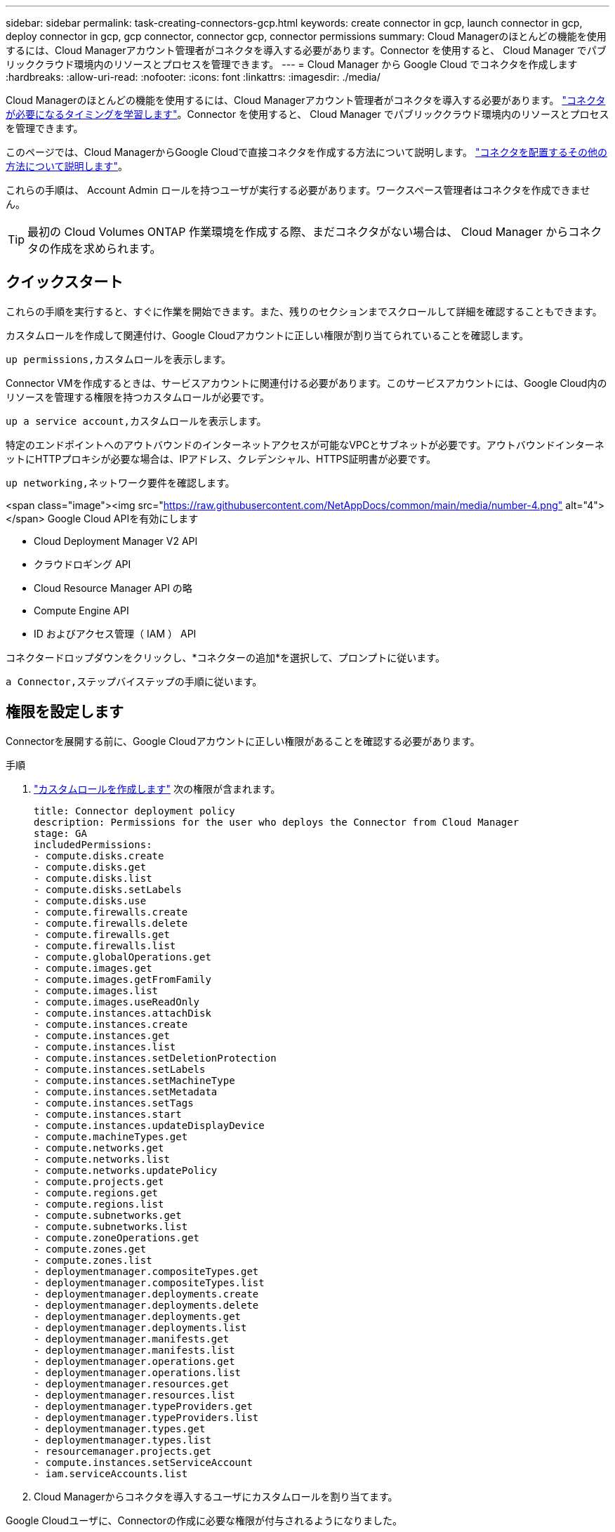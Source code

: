 ---
sidebar: sidebar 
permalink: task-creating-connectors-gcp.html 
keywords: create connector in gcp, launch connector in gcp, deploy connector in gcp, gcp connector, connector gcp, connector permissions 
summary: Cloud Managerのほとんどの機能を使用するには、Cloud Managerアカウント管理者がコネクタを導入する必要があります。Connector を使用すると、 Cloud Manager でパブリッククラウド環境内のリソースとプロセスを管理できます。 
---
= Cloud Manager から Google Cloud でコネクタを作成します
:hardbreaks:
:allow-uri-read: 
:nofooter: 
:icons: font
:linkattrs: 
:imagesdir: ./media/


[role="lead"]
Cloud Managerのほとんどの機能を使用するには、Cloud Managerアカウント管理者がコネクタを導入する必要があります。 link:concept-connectors.html["コネクタが必要になるタイミングを学習します"]。Connector を使用すると、 Cloud Manager でパブリッククラウド環境内のリソースとプロセスを管理できます。

このページでは、Cloud ManagerからGoogle Cloudで直接コネクタを作成する方法について説明します。 link:concept-connectors.html#how-to-create-a-connector["コネクタを配置するその他の方法について説明します"]。

これらの手順は、 Account Admin ロールを持つユーザが実行する必要があります。ワークスペース管理者はコネクタを作成できません。


TIP: 最初の Cloud Volumes ONTAP 作業環境を作成する際、まだコネクタがない場合は、 Cloud Manager からコネクタの作成を求められます。



== クイックスタート

これらの手順を実行すると、すぐに作業を開始できます。また、残りのセクションまでスクロールして詳細を確認することもできます。

[role="quick-margin-para"]
カスタムロールを作成して関連付け、Google Cloudアカウントに正しい権限が割り当てられていることを確認します。

[role="quick-margin-para"]
 up permissions,カスタムロールを表示します。

[role="quick-margin-para"]
Connector VMを作成するときは、サービスアカウントに関連付ける必要があります。このサービスアカウントには、Google Cloud内のリソースを管理する権限を持つカスタムロールが必要です。

[role="quick-margin-para"]
 up a service account,カスタムロールを表示します。

[role="quick-margin-para"]
特定のエンドポイントへのアウトバウンドのインターネットアクセスが可能なVPCとサブネットが必要です。アウトバウンドインターネットにHTTPプロキシが必要な場合は、IPアドレス、クレデンシャル、HTTPS証明書が必要です。

[role="quick-margin-para"]
 up networking,ネットワーク要件を確認します。

.<span class="image"><img src="https://raw.githubusercontent.com/NetAppDocs/common/main/media/number-4.png"[] alt="4"></span> Google Cloud APIを有効にします
* Cloud Deployment Manager V2 API
* クラウドロギング API
* Cloud Resource Manager API の略
* Compute Engine API
* ID およびアクセス管理（ IAM ） API


[role="quick-margin-para"]
コネクタードロップダウンをクリックし、*コネクターの追加*を選択して、プロンプトに従います。

[role="quick-margin-para"]
 a Connector,ステップバイステップの手順に従います。



== 権限を設定します

Connectorを展開する前に、Google Cloudアカウントに正しい権限があることを確認する必要があります。

.手順
. https://cloud.google.com/iam/docs/creating-custom-roles#iam-custom-roles-create-gcloud["カスタムロールを作成します"^] 次の権限が含まれます。
+
[source, yaml]
----
title: Connector deployment policy
description: Permissions for the user who deploys the Connector from Cloud Manager
stage: GA
includedPermissions:
- compute.disks.create
- compute.disks.get
- compute.disks.list
- compute.disks.setLabels
- compute.disks.use
- compute.firewalls.create
- compute.firewalls.delete
- compute.firewalls.get
- compute.firewalls.list
- compute.globalOperations.get
- compute.images.get
- compute.images.getFromFamily
- compute.images.list
- compute.images.useReadOnly
- compute.instances.attachDisk
- compute.instances.create
- compute.instances.get
- compute.instances.list
- compute.instances.setDeletionProtection
- compute.instances.setLabels
- compute.instances.setMachineType
- compute.instances.setMetadata
- compute.instances.setTags
- compute.instances.start
- compute.instances.updateDisplayDevice
- compute.machineTypes.get
- compute.networks.get
- compute.networks.list
- compute.networks.updatePolicy
- compute.projects.get
- compute.regions.get
- compute.regions.list
- compute.subnetworks.get
- compute.subnetworks.list
- compute.zoneOperations.get
- compute.zones.get
- compute.zones.list
- deploymentmanager.compositeTypes.get
- deploymentmanager.compositeTypes.list
- deploymentmanager.deployments.create
- deploymentmanager.deployments.delete
- deploymentmanager.deployments.get
- deploymentmanager.deployments.list
- deploymentmanager.manifests.get
- deploymentmanager.manifests.list
- deploymentmanager.operations.get
- deploymentmanager.operations.list
- deploymentmanager.resources.get
- deploymentmanager.resources.list
- deploymentmanager.typeProviders.get
- deploymentmanager.typeProviders.list
- deploymentmanager.types.get
- deploymentmanager.types.list
- resourcemanager.projects.get
- compute.instances.setServiceAccount
- iam.serviceAccounts.list
----
. Cloud Managerからコネクタを導入するユーザにカスタムロールを割り当てます。


Google Cloudユーザに、Connectorの作成に必要な権限が付与されるようになりました。



== サービスアカウントを設定します

Google Cloudでリソースを管理するために必要な権限をConnectorに提供するには、サービスアカウントが必要です。このサービスアカウントは、作成時に Connector VM に関連付けます。

サービスアカウントの権限は、前のセクションで設定した権限とは異なります。

.手順
. https://cloud.google.com/iam/docs/creating-custom-roles#iam-custom-roles-create-gcloud["カスタムロールを作成します"^] 次の権限が含まれます。
+
[source, yaml]
----
title: NetApp Cloud Manager
description: Permissions for the service account associated with the Connector instance.
stage: GA
includedPermissions:
- iam.serviceAccounts.actAs
- compute.regionBackendServices.create
- compute.regionBackendServices.get
- compute.regionBackendServices.list
- compute.networks.updatePolicy
- compute.backendServices.create
- compute.addresses.list
- compute.disks.create
- compute.disks.createSnapshot
- compute.disks.delete
- compute.disks.get
- compute.disks.list
- compute.disks.setLabels
- compute.disks.use
- compute.firewalls.create
- compute.firewalls.delete
- compute.firewalls.get
- compute.firewalls.list
- compute.globalOperations.get
- compute.images.get
- compute.images.getFromFamily
- compute.images.list
- compute.images.useReadOnly
- compute.instances.addAccessConfig
- compute.instances.attachDisk
- compute.instances.create
- compute.instances.delete
- compute.instances.detachDisk
- compute.instances.get
- compute.instances.getSerialPortOutput
- compute.instances.list
- compute.instances.setDeletionProtection
- compute.instances.setLabels
- compute.instances.setMachineType
- compute.instances.setMetadata
- compute.instances.setTags
- compute.instances.start
- compute.instances.stop
- compute.instances.updateDisplayDevice
- compute.machineTypes.get
- compute.networks.get
- compute.networks.list
- compute.projects.get
- compute.regions.get
- compute.regions.list
- compute.snapshots.create
- compute.snapshots.delete
- compute.snapshots.get
- compute.snapshots.list
- compute.snapshots.setLabels
- compute.subnetworks.get
- compute.subnetworks.list
- compute.subnetworks.use
- compute.subnetworks.useExternalIp
- compute.zoneOperations.get
- compute.zones.get
- compute.zones.list
- compute.instances.setServiceAccount
- deploymentmanager.compositeTypes.get
- deploymentmanager.compositeTypes.list
- deploymentmanager.deployments.create
- deploymentmanager.deployments.delete
- deploymentmanager.deployments.get
- deploymentmanager.deployments.list
- deploymentmanager.manifests.get
- deploymentmanager.manifests.list
- deploymentmanager.operations.get
- deploymentmanager.operations.list
- deploymentmanager.resources.get
- deploymentmanager.resources.list
- deploymentmanager.typeProviders.get
- deploymentmanager.typeProviders.list
- deploymentmanager.types.get
- deploymentmanager.types.list
- logging.logEntries.list
- logging.privateLogEntries.list
- resourcemanager.projects.get
- storage.buckets.create
- storage.buckets.delete
- storage.buckets.get
- storage.buckets.list
- cloudkms.cryptoKeyVersions.useToEncrypt
- cloudkms.cryptoKeys.get
- cloudkms.cryptoKeys.list
- cloudkms.keyRings.list
- storage.buckets.update
- iam.serviceAccounts.getIamPolicy
- iam.serviceAccounts.list
- storage.objects.get
- storage.objects.list
- monitoring.timeSeries.list
- storage.buckets.getIamPolicy
----
. https://cloud.google.com/iam/docs/creating-managing-service-accounts#creating_a_service_account["Google Cloudサービスアカウントを作成し、作成したカスタムロールを適用します"^]。
. Cloud Volumes ONTAP を他のプロジェクトに導入する場合は、 https://cloud.google.com/iam/docs/granting-changing-revoking-access#granting-console["クラウドでサービスアカウントを追加してアクセスを許可します そのプロジェクトに対するマネージャの役割"^]。プロジェクトごとにこの手順を繰り返す必要があります。


Connector VMのサービスアカウントが設定されます。



== ネットワークをセットアップする

コネクタがパブリッククラウド環境内のリソースやプロセスを管理できるように、ネットワークを設定します。コネクタにVPCとサブネットを使用する以外に、次の要件が満たされていることを確認する必要があります。



=== ターゲットネットワークへの接続

コネクタには、作成する作業環境の種類と、有効にする予定のサービスへのネットワーク接続が必要です。

たとえば、会社のネットワークにコネクタをインストールした場合は、Cloud Volumes ONTAP を起動するVPCへのVPN接続を設定する必要があります。



=== アウトバウンドインターネットアクセス

Connector では、パブリッククラウド環境内のリソースとプロセスを管理するためにアウトバウンドインターネットアクセスが必要です。

[cols="2*"]
|===
| エンドポイント | 目的 


| \ https://support.netapp.com | ライセンス情報を取得し、ネットアップサポートに AutoSupport メッセージを送信するため。 


| \ https://*.cloudmanager.cloud.netapp.com | Cloud Manager 内で SaaS の機能やサービスを提供できます。 


| ¥ https://cloudmanagerinfraprod.azurecr.io ¥ https://*.blob.core.windows.net | をクリックして、 Connector と Docker コンポーネントをアップグレードします。 
|===


=== プロキシサーバ

すべての送信インターネットトラフィックにHTTPプロキシを導入する必要がある場合は、HTTPプロキシに関する次の情報を取得します。

* IP アドレス
* クレデンシャル
* HTTPS証明書




=== セキュリティグループ

コネクタへの着信トラフィックは、コネクタを起動した場合や、コネクタがAutoSupport メッセージのプロキシとして使用されている場合を除き、受信トラフィックはありません。へのアクセスは、 HTTP および HTTPS を使用して提供されます link:concept-connectors.html#the-local-user-interface["ローカル UI"]は、まれな状況で使用します。SSH が必要になるのは、トラブルシューティングのためにホストに接続する必要がある場合のみです。



=== 共有 VPC の権限

共有 VPC を使用してリソースをサービスプロジェクトに導入する場合は、次の権限が必要です。IAM の設定が完了したら、この表を参考にして権限の表を環境に反映させる必要があります。

[cols="10,10,10,20,20,30"]
|===
| ID | 作成者 | でホストされています | サービスプロジェクトの権限 | ホストプロジェクトの権限 | 目的 


| Connectorの展開に使用されるGoogleアカウント | カスタム | サービスプロジェクト  a| 
* link:task-creating-connectors-gcp.html#set-up-permissions-to-deploy-the-connector["上記のセクションに記載されている権限"]

 a| 
* compute.networkUser

| サービスプロジェクトへのコネクタの配置 


| Connectorサービスアカウント | カスタム | サービスプロジェクト  a| 
* link:task-creating-connectors-gcp.html#set-up-permissions-for-the-connector["上記のセクションに記載されている権限"]

 a| 
* compute.networkUser
* deploymentmanager. editor

| サービスプロジェクトへの Cloud Volumes ONTAP とサービスの導入と保守 


| Cloud Volumes ONTAP サービスアカウント | カスタム | サービスプロジェクト  a| 
* storagec.admin
* メンバー： Cloud Manager サービスアカウント。 serviceAccount.user

| 該当なし | （オプション）データ階層化と Cloud Backup に使用できます 


| Google API サービスエージェント | Google Cloud | サービスプロジェクト  a| 
* （デフォルト） Editor

 a| 
* compute.networkUser

| 導入に代わってGoogle Cloud APIと対話します。Cloud Manager で共有ネットワークを使用できるようにします。 


| Google Compute Engine のデフォルトのサービスアカウント | Google Cloud | サービスプロジェクト  a| 
* （デフォルト） Editor

 a| 
* compute.networkUser

| 導入に代わってGoogle Cloudインスタンスとコンピューティングインフラストラクチャを導入します。Cloud Manager で共有ネットワークを使用できるようにします。 
|===
注：

. deploymentmanager. editor は、ファイアウォールルールを導入環境に渡しておらず、 Cloud Manager に作成を許可することを選択している場合にのみホストプロジェクトで必要です。ルールを指定しない場合、 Cloud Manager はホストプロジェクトに導入を作成し、 VPC0 ファイアウォールルールを適用します。
. Firewall.create および firewall.delete が必要となるのは、ファイアウォールルールを導入環境に渡しず、 Cloud Manager で作成することを選択している場合だけです。これらの権限は、 Cloud Manager サービスアカウントの .yaml ファイルに格納されています。共有 VPC を使用して HA ペアを導入する場合は、これらの権限を使用して VPC1 、 2 、および 3 のファイアウォールルールが作成されます。他のすべての展開では、これらの権限は VPC0 のルールの作成にも使用されます。
. データ階層化の場合、階層化サービスアカウントは、プロジェクトレベルだけでなく、サービスアカウントに対して serviceAccount.user ロールを持つ必要があります。現在、プロジェクトレベルで serviceAccount.user を割り当てている場合、 getIAMPolicy でサービスアカウントを照会しても権限は表示されません。




=== IPアドレスの制限

172の範囲のIPアドレスと競合する可能性があります。 link:reference-limitations.html["この制限事項の詳細については、こちらをご覧ください"]。



== Google Cloud API を有効にします

Connector と Cloud Volumes ONTAP を導入するには、いくつかの API が必要です。

.ステップ
. https://cloud.google.com/apis/docs/getting-started#enabling_apis["プロジェクトで次の Google Cloud API を有効にします"^]。
+
** Cloud Deployment Manager V2 API
** クラウドロギング API
** Cloud Resource Manager API の略
** Compute Engine API
** ID およびアクセス管理（ IAM ） API






== コネクタを作成します

Cloud Manager ユーザインターフェイスから直接、または gcloud を使用して、 Google Cloud でコネクタを作成する。

[role="tabbed-block"]
====
.クラウドマネージャ
--
. 最初の作業環境を作成する場合は、 * 作業環境の追加 * をクリックし、プロンプトに従います。それ以外の場合は、 [*connector*] ドロップダウンをクリックし、 [*Add connector*] を選択します。
+
image:screenshot_connector_add.gif["ヘッダーのコネクターアイコンとコネクターの追加アクションを示すスクリーンショット。"]

. クラウドプロバイダとして * Google Cloud Platform * を選択します。
. [*コネクターの配置（Deploying a Connector *）]ページで、必要なものについて詳しく確認してください。次の 2 つのオプションがあります。
+
.. [* Continue *（続行）]をクリックして、製品ガイドを使用して導入の準備をします。製品ガイドの各手順には、このページのドキュメントに記載されている情報が含まれています。
.. このページの手順に従って準備が完了している場合は、*配備にスキップ*をクリックします。


. ウィザードの手順に従って、コネクタを作成します。
+
** プロンプトが表示されたら、 Google アカウントにログインします。このアカウントには、仮想マシンインスタンスを作成するために必要な権限が付与されている必要があります。
+
このフォームは Google が所有およびホストしています。クレデンシャルがネットアップに提供されていません。

** *詳細*：仮想マシンインスタンスの名前を入力し、タグを指定してプロジェクトを選択し、必要な権限を持つサービスアカウントを選択します（詳細については、上のセクションを参照してください）。
** * 場所 * ：インスタンスのリージョン、ゾーン、 VPC 、およびサブネットを指定します。
** * ネットワーク * ：パブリック IP アドレスを有効にするかどうかを選択し、必要に応じてプロキシ設定を指定します。
** * ファイアウォールポリシー * ：新しいファイアウォールポリシーを作成するか、インバウンド HTTP 、 HTTPS 、 SSH アクセスを許可する既存のファイアウォールポリシーを選択するかを選択します。
** * 復習 * ：選択内容を確認して、設定が正しいことを確認してください。


. [ 追加（ Add ） ] をクリックします。
+
インスタンスの準備が完了するまでに約 7 分かかります。処理が完了するまで、ページには表示されたままにしておいてください。



--
.gcloud
--
. ご希望の方法で gcloud SDK にログインします。
+
この例では、gcloud SDKがインストールされたローカルシェルを使用しますが、Google CloudコンソールでネイティブのGoogle Cloud Shellを使用できます。

+
Google Cloud SDK の詳細については、を参照してください link:https://cloud.google.com/sdk["Google Cloud SDK ドキュメントページ"^]。

. 上のセクションで定義した必要な権限を持つユーザとしてログインしていることを確認します。
+
[source, bash]
----
gcloud auth list
----
+
出力には次のように表示されます。ここで、 * user account はログインに使用するユーザアカウントです。

+
[listing]
----
Credentialed Accounts
ACTIVE  ACCOUNT
     some_user_account@domain.com
*    desired_user_account@domain.com
To set the active account, run:
 $ gcloud config set account `ACCOUNT`
Updates are available for some Cloud SDK components. To install them,
please run:
$ gcloud components update
----
. gcloud compute instances create コマンドを実行します。
+
[source, bash]
----
gcloud compute instances create <instance-name>
  --machine-type=n2-standard-4
  --image-project=netapp-cloudmanager
  --image-family=cloudmanager
  --scopes=cloud-platform
  --project=<project>
  --service-account=<<service-account>
  --zone=<zone>
  --no-address
  --tags <network-tag>
  --network <network-path>
  --subnet <subnet-path>
  --boot-disk-kms-key <kms-key-path>
----
+
インスタンス名:: VM インスタンスに必要なインスタンス名。
プロジェクト:: （オプション） VM を導入するプロジェクト。
service-account のことです:: 手順 2 の出力で指定したサービスアカウント。
ゾーン:: VM を導入するゾーン
no-address:: （オプション）外部 IP アドレスは使用されません（パブリックインターネットにトラフィックをルーティングするには、クラウド NAT またはプロキシが必要です）。
ネットワークタグ:: （オプション）タグを使用してファイアウォールルールをコネクタインスタンスにリンクするには、ネットワークタグを追加します
network-path:: （オプション）コネクタを配置するネットワークの名前を追加します（共有 VPC の場合は完全パスが必要です）。
subnet-path 」を指定します:: （オプション）コネクタを導入するサブネットの名前を追加します（共有 VPC の場合は完全パスが必要です）。
kms -key-path:: （オプション） KMS キーを追加してコネクタのディスクを暗号化する（ IAM 権限も適用する必要があります）
+
--
これらの旗についてのより多くの情報のために、訪問しなさい link:https://cloud.google.com/sdk/gcloud/reference/compute/instances/create["Google Cloud Compute SDK ドキュメント"^]。

--


+
コマンドを実行すると、ネットアップのゴールデンイメージを使用してコネクタが導入されます。コネクタインスタンスとソフトウェアは、約 5 分後に実行される必要があります。

. コネクタインスタンスに接続されているホストから Web ブラウザを開き、次の URL を入力します。
+
https://_ipaddress_[]

. ログイン後、コネクタを設定します。
+
.. コネクタに関連付けるネットアップアカウントを指定します。
+
link:concept-netapp-accounts.html["ネットアップアカウントについて"]。

.. システムの名前を入力します。
+
image:screenshot_set_up_cloud_manager.gif["ネットアップアカウントを選択してシステムに名前を付けることができるコネクタのセットアップ画面のスクリーンショット。"]





--
====
これで、 Connector のインストールとセットアップが完了しました。Cloud Manager は、新しい作業環境の作成時にこのコネクタを自動的に使用します。ただし、コネクタが複数ある場合は、が必要です link:task-managing-connectors.html["スイッチを切り替えます"]。

Connectorを作成したGoogle CloudアカウントにGoogle Cloud Storageバケットがある場合は、Google Cloud Storage作業環境がCanvasに自動的に表示されます。 link:task-viewing-gcp-storage.html["この作業環境でできることの詳細については、こちらをご覧ください"]。



== AutoSupport メッセージのポート3128を開きます

アウトバウンドのインターネット接続を使用できないサブネットにCloud Volumes ONTAP システムを導入する場合、Cloud Managerはコネクタをプロキシサーバとして使用するようにCloud Volumes ONTAP を自動的に設定します。

唯一の要件は、コネクタのセキュリティグループがポート3128で_ inbound_connectionsを許可することです。コネクタを展開した後、このポートを開く必要があります。

Cloud Volumes ONTAP にデフォルトのセキュリティグループを使用する場合、そのセキュリティグループに対する変更は必要ありません。ただし、Cloud Volumes ONTAP に厳密なアウトバウンドルールを定義する場合は、Cloud Volumes ONTAP セキュリティグループがポート3128で_OUTBOUND接続を許可することも必要です。
